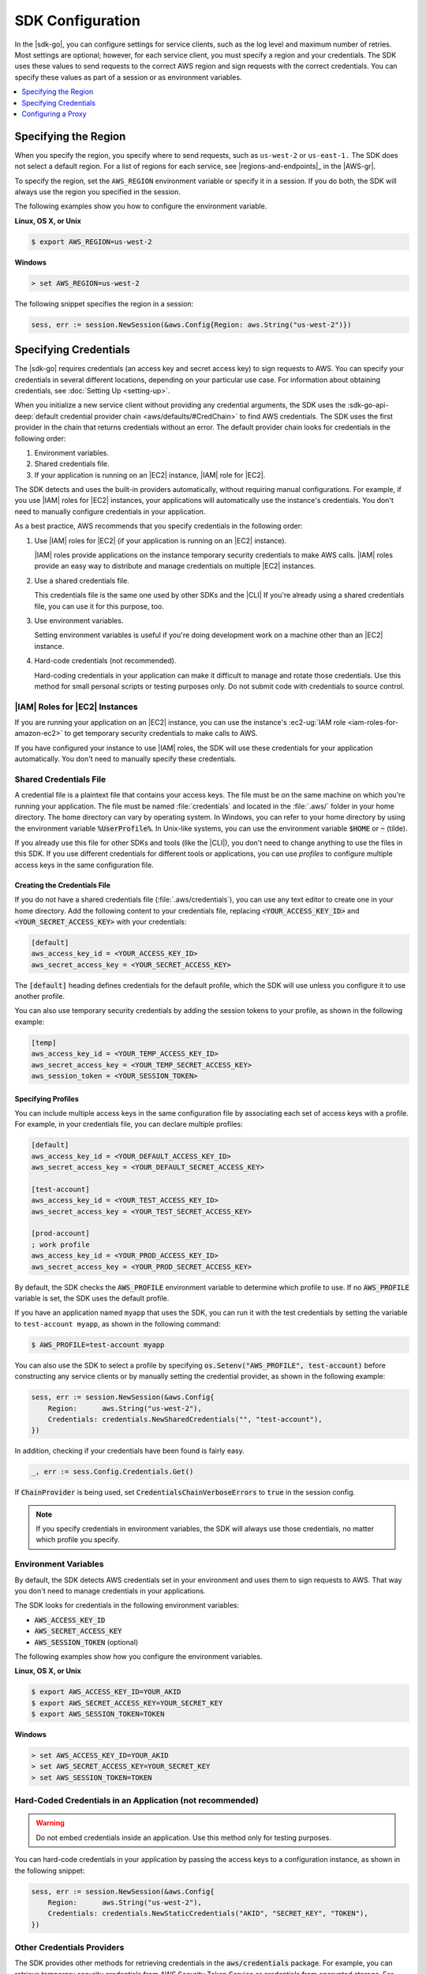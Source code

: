 .. Copyright 2010-2016 Amazon.com, Inc. or its affiliates. All Rights Reserved.

   This work is licensed under a Creative Commons Attribution-NonCommercial-ShareAlike 4.0
   International License (the "License"). You may not use this file except in compliance with the
   License. A copy of the License is located at http://creativecommons.org/licenses/by-nc-sa/4.0/.

   This file is distributed on an "AS IS" BASIS, WITHOUT WARRANTIES OR CONDITIONS OF ANY KIND,
   either express or implied. See the License for the specific language governing permissions and
   limitations under the License.


#################
SDK Configuration
#################


.. meta::
   :description: Configure the |sdk-go| to specify which credentials to use and to which region to send requests.
   :keywords: configuration, specify region, region, credentials, proxy

In the |sdk-go|, you can configure settings for service clients,
such as the log level and maximum number of retries. Most settings are
optional; however, for each service client, you must specify a region
and your credentials. The SDK uses these values to send requests to the
correct AWS region and sign requests with the correct credentials. You
can specify these values as part of a session or as environment
variables.

.. contents::
   :local:
   :depth: 1

.. _specifying-the-region:

Specifying the Region
=====================

When you specify the region, you specify where to send requests, such as
``us-west-2`` or ``us-east-1.`` The SDK does not select a default
region. For a list of regions for each service, see |regions-and-endpoints|_ 
in the |AWS-gr|.

To specify the region, set the ``AWS_REGION`` environment variable or
specify it in a session. If you do both, the SDK will always use the
region you specified in the session.

The following examples show you how to configure the environment
variable.

**Linux, OS X, or Unix**

.. code-block:: bash

    $ export AWS_REGION=us-west-2

**Windows**

.. code-block:: sh

    > set AWS_REGION=us-west-2

The following snippet specifies the region in a session:

.. code-block:: go

    sess, err := session.NewSession(&aws.Config{Region: aws.String("us-west-2")})

    
.. _specifying-credentials:

Specifying Credentials
======================

The |sdk-go| requires credentials (an access key and secret access
key) to sign requests to AWS. You can specify your credentials in
several different locations, depending on your particular use case. For
information about obtaining credentials, see :doc:`Setting Up <setting-up>`.

When you initialize a new service client without providing any
credential arguments, the SDK uses the :sdk-go-api-deep:`default credential provider
chain <aws/defaults/#CredChain>` to find AWS credentials. The SDK uses the first provider 
in the chain that returns credentials without an error. The default provider chain
looks for credentials in the following order:

1. Environment variables.
2. Shared credentials file.
3. If your application is running on an |EC2| instance, |IAM| role for |EC2|.

The SDK detects and uses the built-in providers automatically, without
requiring manual configurations. For example, if you use |IAM| roles for
|EC2| instances, your applications will automatically use the
instance's credentials. You don't need to manually configure credentials
in your application.

As a best practice, AWS recommends that you specify credentials in the
following order:

1. Use |IAM| roles for |EC2| (if your application is running on an
   |EC2| instance).

   |IAM| roles provide applications on the instance temporary security
   credentials to make AWS calls. |IAM| roles provide an easy way to
   distribute and manage credentials on multiple |EC2| instances.

2. Use a shared credentials file.

   This credentials file is the same one used by other SDKs and the |CLI|
   If you're already using a shared credentials file, you can use
   it for this purpose, too.

3. Use environment variables.

   Setting environment variables is useful if you're doing development
   work on a machine other than an |EC2| instance.

4. Hard-code credentials (not recommended).

   Hard-coding credentials in your application can make it difficult to
   manage and rotate those credentials. Use this method for small
   personal scripts or testing purposes only. Do not submit code with
   credentials to source control.

|IAM| Roles for |EC2| Instances
-------------------------------

If you are running your application on an |EC2| instance, you can
use the instance's :ec2-ug:`IAM role <iam-roles-for-amazon-ec2>`
to get temporary security credentials to make calls to AWS.

If you have configured your instance to use |IAM| roles, the SDK will use
these credentials for your application automatically. You don't need to
manually specify these credentials.

Shared Credentials File
-----------------------

A credential file is a plaintext file that contains your access keys.
The file must be on the same machine on which you're running your
application. The file must be named :file:`credentials` and located in the
:file:`.aws/` folder in your home directory. The home directory can vary by
operating system. In Windows, you can refer to your home directory by
using the environment variable :code:`%UserProfile%`. In Unix-like systems, you
can use the environment variable :code:`$HOME` or :code:`~` (tilde).

If you already use this file for other SDKs and tools (like the |CLI|), 
you don't need to change anything to use the files in this SDK. If
you use different credentials for different tools or applications, you
can use *profiles* to configure multiple access keys in the same
configuration file.

Creating the Credentials File
~~~~~~~~~~~~~~~~~~~~~~~~~~~~~

If you do not have a shared credentials file (:file:`.aws/credentials`), you
can use any text editor to create one in your home directory. Add the
following content to your credentials file, replacing
:code:`<YOUR_ACCESS_KEY_ID>` and :code:`<YOUR_SECRET_ACCESS_KEY>` with your
credentials:

.. code-block:: ini

    [default]
    aws_access_key_id = <YOUR_ACCESS_KEY_ID>
    aws_secret_access_key = <YOUR_SECRET_ACCESS_KEY>

The :code:`[default]` heading defines credentials for the default profile,
which the SDK will use unless you configure it to use another profile.

You can also use temporary security credentials by adding the session
tokens to your profile, as shown in the following example:

.. code-block:: ini

    [temp]
    aws_access_key_id = <YOUR_TEMP_ACCESS_KEY_ID>
    aws_secret_access_key = <YOUR_TEMP_SECRET_ACCESS_KEY>
    aws_session_token = <YOUR_SESSION_TOKEN>

Specifying Profiles
~~~~~~~~~~~~~~~~~~~

You can include multiple access keys in the same configuration file by
associating each set of access keys with a profile. For example, in your
credentials file, you can declare multiple profiles:

.. code-block:: ini

    [default]
    aws_access_key_id = <YOUR_DEFAULT_ACCESS_KEY_ID>
    aws_secret_access_key = <YOUR_DEFAULT_SECRET_ACCESS_KEY>
    
    [test-account]
    aws_access_key_id = <YOUR_TEST_ACCESS_KEY_ID>
    aws_secret_access_key = <YOUR_TEST_SECRET_ACCESS_KEY>
    
    [prod-account] 
    ; work profile
    aws_access_key_id = <YOUR_PROD_ACCESS_KEY_ID>
    aws_secret_access_key = <YOUR_PROD_SECRET_ACCESS_KEY>

By default, the SDK checks the :code:`AWS_PROFILE` environment variable to
determine which profile to use. If no :code:`AWS_PROFILE` variable is set,
the SDK uses the default profile.

If you have an application named ``myapp`` that uses the SDK, you can
run it with the test credentials by setting the variable to
``test-account myapp``, as shown in the following command:

.. code-block:: sh

    $ AWS_PROFILE=test-account myapp

You can also use the SDK to select a profile by specifying
:code:`os.Setenv("AWS_PROFILE", test-account)` before constructing any
service clients or by manually setting the credential provider, as shown
in the following example:

.. code-block:: go

    sess, err := session.NewSession(&aws.Config{
        Region:      aws.String("us-west-2"),
        Credentials: credentials.NewSharedCredentials("", "test-account"),
    })

In addition, checking if your credentials have been found is fairly easy.

.. code-block:: go

    _, err := sess.Config.Credentials.Get()

If :code:`ChainProvider` is being used, set :code:`CredentialsChainVerboseErrors` to 
:code:`true` in the session config.

.. note::
   If you specify credentials in environment variables, the SDK
   will always use those credentials, no matter which profile you specify.

Environment Variables
---------------------

By default, the SDK detects AWS credentials set in your environment and
uses them to sign requests to AWS. That way you don't need to manage
credentials in your applications.

The SDK looks for credentials in the following environment variables:

-  :code:`AWS_ACCESS_KEY_ID`
-  :code:`AWS_SECRET_ACCESS_KEY`
-  :code:`AWS_SESSION_TOKEN` (optional)

The following examples show how you configure the environment variables.

**Linux, OS X, or Unix**

.. code-block:: bash

    $ export AWS_ACCESS_KEY_ID=YOUR_AKID
    $ export AWS_SECRET_ACCESS_KEY=YOUR_SECRET_KEY
    $ export AWS_SESSION_TOKEN=TOKEN

**Windows**

.. code-block:: sh

    > set AWS_ACCESS_KEY_ID=YOUR_AKID
    > set AWS_SECRET_ACCESS_KEY=YOUR_SECRET_KEY
    > set AWS_SESSION_TOKEN=TOKEN

Hard-Coded Credentials in an Application (not recommended)
----------------------------------------------------------

.. warning::
   Do not embed credentials inside an application. Use this
   method only for testing purposes.

You can hard-code credentials in your application by passing the access
keys to a configuration instance, as shown in the following snippet:

.. code-block:: go

    sess, err := session.NewSession(&aws.Config{
        Region:      aws.String("us-west-2"),
        Credentials: credentials.NewStaticCredentials("AKID", "SECRET_KEY", "TOKEN"),
    })

Other Credentials Providers
---------------------------

The SDK provides other methods for retrieving credentials in the
:code:`aws/credentials` package. For example, you can retrieve temporary
security credentials from AWS Security Token Service or credentials from
encrypted storage. For more information, see :sdk-go-api-deep:`Credentials 
<aws/credentials/>`.

.. _configuring-a-proxy:

Configuring a Proxy
===================

If you cannot directly connect to the Internet, you can use Go-supported
environment variables (``HTTP_PROXY``) or create a custom HTTP client to
configure your proxy. Use the
:sdk-go-api-deep:`Config.HTTPClient <aws/#Config.WithHTTPClient>` 
struct to specify a custom HTTP client. For more information about how
to create an HTTP client to use a proxy, see the
`Transport <http://golang.org/pkg/net/http/#Transport>`_ struct in
the Go ``http`` package.



